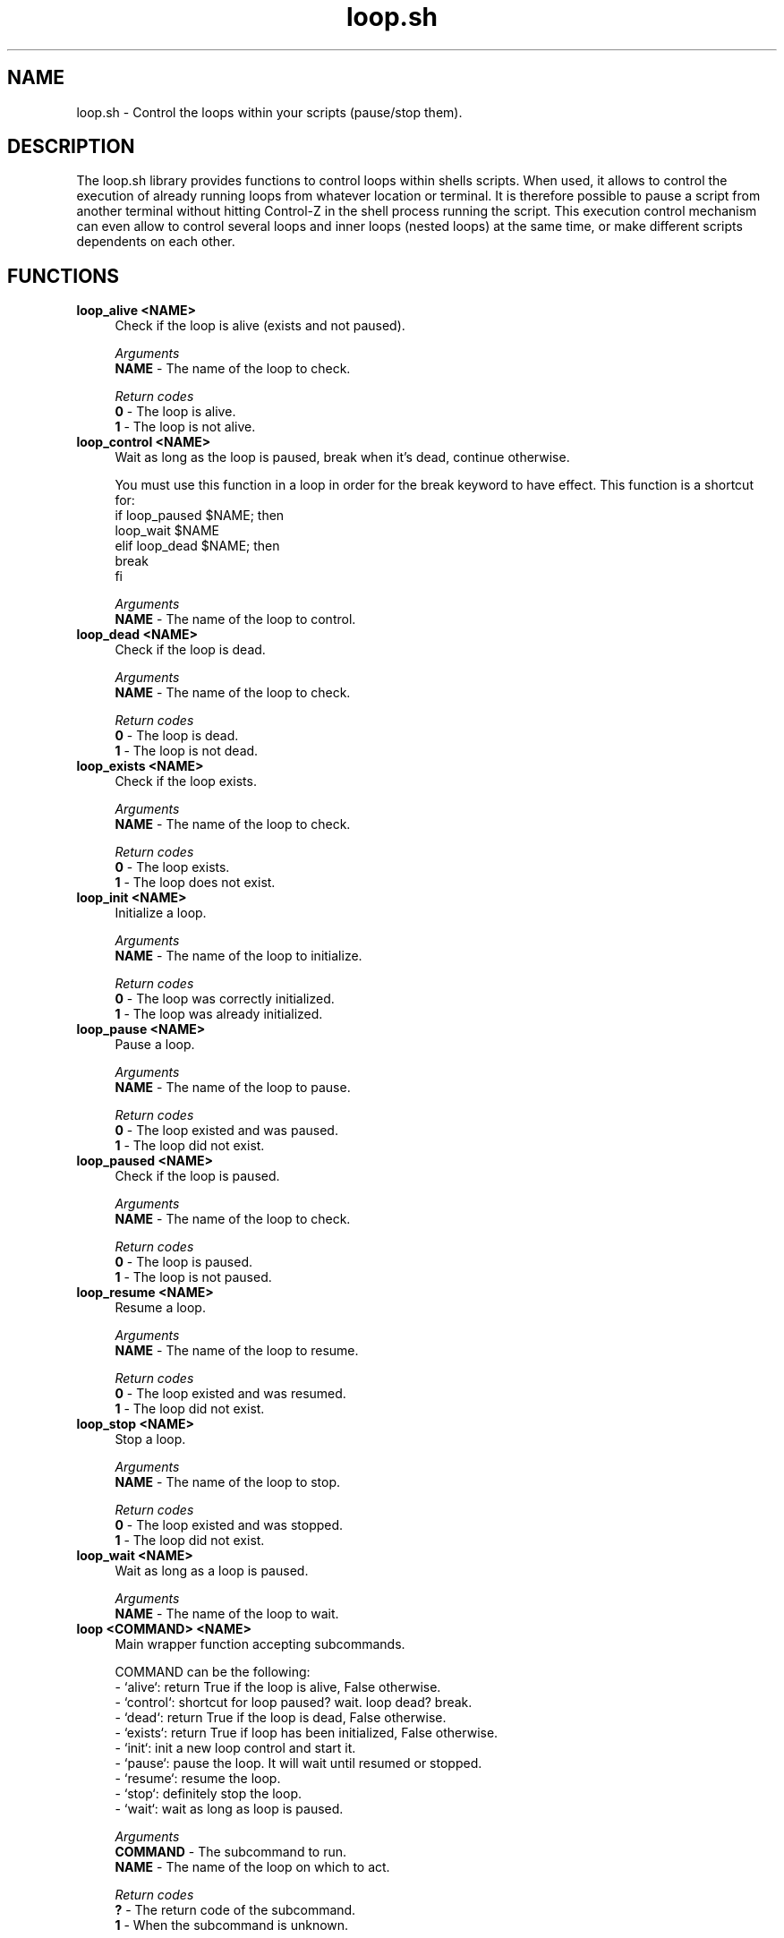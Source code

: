 .if n.ad l
.nh

.TH loop.sh 1 "2018-09-23" "shellman 0.3.4" "User Commands"

.SH "NAME"
loop.sh \- Control the loops within your scripts (pause/stop them).

.SH "DESCRIPTION"
The loop.sh library provides functions to control loops within shells scripts.
When used, it allows to control the execution of already running loops from whatever
location or terminal. It is therefore possible to pause a script from another terminal
without hitting Control-Z in the shell process running the script.
This execution control mechanism can even allow to control several loops and inner loops
(nested loops) at the same time, or make different scripts dependents on each other.

.SH "FUNCTIONS"
.IP "\fBloop_alive <NAME>\fR" 4
Check if the loop is alive (exists and not paused).

.I Arguments
    \fBNAME\fR - The name of the loop to check.

.I Return codes
    \fB0\fR - The loop is alive.
    \fB1\fR - The loop is not alive.

.IP "\fBloop_control <NAME>\fR" 4
Wait as long as the loop is paused, break when it's dead, continue otherwise.

You must use this function in a loop in order for the break keyword
to have effect. This function is a shortcut for:
  if loop_paused $NAME; then
    loop_wait $NAME
  elif loop_dead $NAME; then
    break
  fi

.I Arguments
    \fBNAME\fR - The name of the loop to control.

.IP "\fBloop_dead <NAME>\fR" 4
Check if the loop is dead.

.I Arguments
    \fBNAME\fR - The name of the loop to check.

.I Return codes
    \fB0\fR - The loop is dead.
    \fB1\fR - The loop is not dead.

.IP "\fBloop_exists <NAME>\fR" 4
Check if the loop exists.

.I Arguments
    \fBNAME\fR - The name of the loop to check.

.I Return codes
    \fB0\fR - The loop exists.
    \fB1\fR - The loop does not exist.

.IP "\fBloop_init <NAME>\fR" 4
Initialize a loop.

.I Arguments
    \fBNAME\fR - The name of the loop to initialize.

.I Return codes
    \fB0\fR - The loop was correctly initialized.
    \fB1\fR - The loop was already initialized.


.IP "\fBloop_pause <NAME>\fR" 4
Pause a loop.

.I Arguments
    \fBNAME\fR - The name of the loop to pause.

.I Return codes
    \fB0\fR - The loop existed and was paused.
    \fB1\fR - The loop did not exist.

.IP "\fBloop_paused <NAME>\fR" 4
Check if the loop is paused.

.I Arguments
    \fBNAME\fR - The name of the loop to check.

.I Return codes
    \fB0\fR - The loop is paused.
    \fB1\fR - The loop is not paused.

.IP "\fBloop_resume <NAME>\fR" 4
Resume a loop.

.I Arguments
    \fBNAME\fR - The name of the loop to resume.

.I Return codes
    \fB0\fR - The loop existed and was resumed.
    \fB1\fR - The loop did not exist.

.IP "\fBloop_stop <NAME>\fR" 4
Stop a loop.

.I Arguments
    \fBNAME\fR - The name of the loop to stop.

.I Return codes
    \fB0\fR - The loop existed and was stopped.
    \fB1\fR - The loop did not exist.

.IP "\fBloop_wait <NAME>\fR" 4
Wait as long as a loop is paused.

.I Arguments
    \fBNAME\fR - The name of the loop to wait.

.IP "\fBloop <COMMAND> <NAME>\fR" 4
Main wrapper function accepting subcommands.

COMMAND can be the following:
  - `alive`: return True if the loop is alive, False otherwise.
  - `control`: shortcut for loop paused? wait. loop dead? break.
  - `dead`: return True if the loop is dead, False otherwise.
  - `exists`: return True if loop has been initialized, False otherwise.
  - `init`: init a new loop control and start it.
  - `pause`: pause the loop. It will wait until resumed or stopped.
  - `resume`: resume the loop.
  - `stop`: definitely stop the loop.
  - `wait`: wait as long as loop is paused.

.I Arguments
    \fBCOMMAND\fR - The subcommand to run.
    \fBNAME   \fR - The name of the loop on which to act.

.I Return codes
    \fB?\fR - The return code of the subcommand.
    \fB1\fR - When the subcommand is unknown.



.SH "EXAMPLES"
.IP "\fBIn a script:\fR" 4

  #!/bin/bash
  source $(shellm-core-path)
  shellm-source shellm/loop
  loop init "script.loop"
  i=0
  while true; do
    loop control "script.loop"
    echo "$i"
    (( i++ ))
    sleep 1
  done


.IP "\fBThen, from another terminal:\fR" 4

  $ loop pause "script.loop"
  $ loop resume "script.loop"
  $ loop stop "script.loop"
